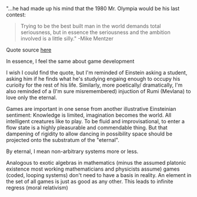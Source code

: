 

"...he had made up his mind that the 1980 Mr. Olympia would be his last contest:
#+BEGIN_QUOTE

 Trying to be the best built man in the world demands total seriousness,
 but in essence the seriousness and the ambition involved is a little silly." -Mike Mentzer
#+END_QUOTE

Quote source [[https://www.musculardevelopment.com/news/the-mcgough-report/13217-mike-mentzer-the-untold-story-muscular-development.html][here]]

In essence, I feel the same about game development

I wish I could find the quote, but I'm reminded of Einstein asking a student, asking him if he finds what he's studying engaing enough
to occupy his curioity for the rest of his life.
Similarly, more poetically/ dramatically, I'm also reminded of a (I'm sure misremembered) injuction of Rumi (Mevlana) to love only the eternal.

Games are important in one sense from another illustrative Einsteinian sentiment: Knowledge is limited, imagination becomes the world.
All intelligent creatures like to play. To be fluid and improvisational, to enter a flow state is a highly pleasurable and commendable thing.
But that dampening of rigidity to allow dancing in possibility space should be projected onto the substratum of the "eternal".

By eternal, I mean non-arbitrary systems more or less.

Analogous to exotic algebras in mathematics (minus the assumed platonic existence most working mathematicians and physicists assume) games (coded,
looping systems) don't need to have a basis in reality.
An element in the set of all games is just as good as any other.
This leads to infinite regress (moral relativism)

